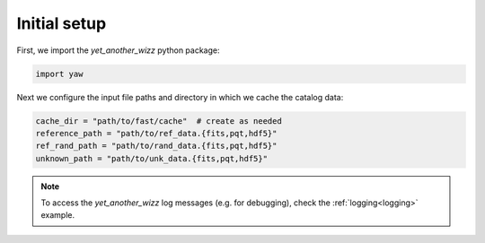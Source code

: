 Initial setup
-------------

First, we import the `yet_another_wizz` python package:

.. code-block:: python

    import yaw

Next we configure the input file paths and directory in which we cache the
catalog data:

.. code-block:: python

    cache_dir = "path/to/fast/cache"  # create as needed
    reference_path = "path/to/ref_data.{fits,pqt,hdf5}"
    ref_rand_path = "path/to/rand_data.{fits,pqt,hdf5}"
    unknown_path = "path/to/unk_data.{fits,pqt,hdf5}"

.. Note::
    To access the `yet_another_wizz` log messages (e.g. for debugging), check
    the :ref:`logging<logging>` example.
